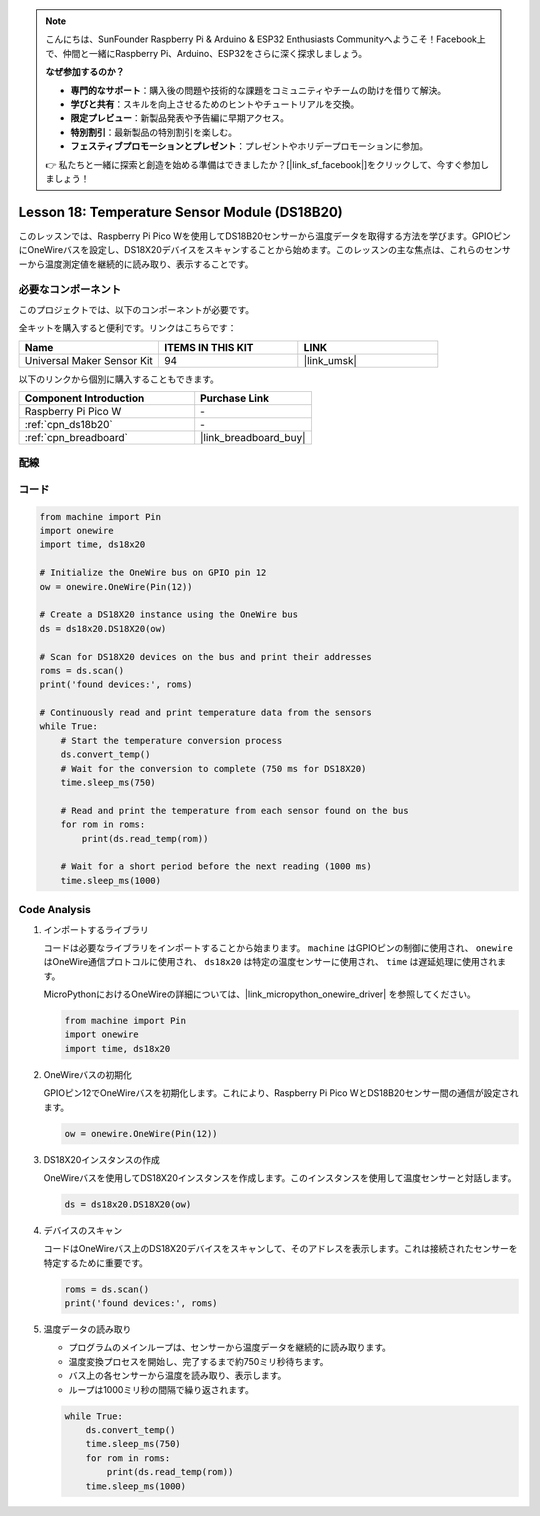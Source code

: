 .. note::

    こんにちは、SunFounder Raspberry Pi & Arduino & ESP32 Enthusiasts Communityへようこそ！Facebook上で、仲間と一緒にRaspberry Pi、Arduino、ESP32をさらに深く探求しましょう。

    **なぜ参加するのか？**

    - **専門的なサポート**：購入後の問題や技術的な課題をコミュニティやチームの助けを借りて解決。
    - **学びと共有**：スキルを向上させるためのヒントやチュートリアルを交換。
    - **限定プレビュー**：新製品発表や予告編に早期アクセス。
    - **特別割引**：最新製品の特別割引を楽しむ。
    - **フェスティブプロモーションとプレゼント**：プレゼントやホリデープロモーションに参加。

    👉 私たちと一緒に探索と創造を始める準備はできましたか？[|link_sf_facebook|]をクリックして、今すぐ参加しましょう！

.. _pico_lesson18_ds18b20:

Lesson 18: Temperature Sensor Module (DS18B20)
================================================

このレッスンでは、Raspberry Pi Pico Wを使用してDS18B20センサーから温度データを取得する方法を学びます。GPIOピンにOneWireバスを設定し、DS18X20デバイスをスキャンすることから始めます。このレッスンの主な焦点は、これらのセンサーから温度測定値を継続的に読み取り、表示することです。

必要なコンポーネント
--------------------------

このプロジェクトでは、以下のコンポーネントが必要です。

全キットを購入すると便利です。リンクはこちらです：

.. list-table::
    :widths: 20 20 20
    :header-rows: 1

    *   - Name	
        - ITEMS IN THIS KIT
        - LINK
    *   - Universal Maker Sensor Kit
        - 94
        - |link_umsk|

以下のリンクから個別に購入することもできます。

.. list-table::
    :widths: 30 20
    :header-rows: 1

    *   - Component Introduction
        - Purchase Link

    *   - Raspberry Pi Pico W
        - \-
    *   - :ref:`cpn_ds18b20`
        - \-
    *   - :ref:`cpn_breadboard`
        - |link_breadboard_buy|

配線
---------------------------

.. image:: img/Lesson_18_DS18B20_bb.png
    :width: 100%

コード
---------------------------

.. code-block:: python

   from machine import Pin
   import onewire
   import time, ds18x20
   
   # Initialize the OneWire bus on GPIO pin 12
   ow = onewire.OneWire(Pin(12))
   
   # Create a DS18X20 instance using the OneWire bus
   ds = ds18x20.DS18X20(ow)
   
   # Scan for DS18X20 devices on the bus and print their addresses
   roms = ds.scan()
   print('found devices:', roms)
   
   # Continuously read and print temperature data from the sensors
   while True:
       # Start the temperature conversion process
       ds.convert_temp()
       # Wait for the conversion to complete (750 ms for DS18X20)
       time.sleep_ms(750)
       
       # Read and print the temperature from each sensor found on the bus
       for rom in roms:
           print(ds.read_temp(rom))
       
       # Wait for a short period before the next reading (1000 ms)
       time.sleep_ms(1000)



Code Analysis
---------------------------

#. インポートするライブラリ

   コードは必要なライブラリをインポートすることから始まります。 ``machine`` はGPIOピンの制御に使用され、 ``onewire`` はOneWire通信プロトコルに使用され、 ``ds18x20``  は特定の温度センサーに使用され、 ``time`` は遅延処理に使用されます。

   MicroPythonにおけるOneWireの詳細については、|link_micropython_onewire_driver| を参照してください。

   .. code-block:: python

      from machine import Pin
      import onewire
      import time, ds18x20

#. OneWireバスの初期化

   GPIOピン12でOneWireバスを初期化します。これにより、Raspberry Pi Pico WとDS18B20センサー間の通信が設定されます。

   .. code-block:: python

      ow = onewire.OneWire(Pin(12))

#. DS18X20インスタンスの作成

   OneWireバスを使用してDS18X20インスタンスを作成します。このインスタンスを使用して温度センサーと対話します。

   .. code-block:: python

      ds = ds18x20.DS18X20(ow)

#. デバイスのスキャン

   コードはOneWireバス上のDS18X20デバイスをスキャンして、そのアドレスを表示します。これは接続されたセンサーを特定するために重要です。

   .. code-block:: python

      roms = ds.scan()
      print('found devices:', roms)

#. 温度データの読み取り

   - プログラムのメインループは、センサーから温度データを継続的に読み取ります。
   - 温度変換プロセスを開始し、完了するまで約750ミリ秒待ちます。
   - バス上の各センサーから温度を読み取り、表示します。
   - ループは1000ミリ秒の間隔で繰り返されます。

   .. raw:: html

      <br/>

   .. code-block:: python

      while True:
          ds.convert_temp()
          time.sleep_ms(750)
          for rom in roms:
              print(ds.read_temp(rom))
          time.sleep_ms(1000)